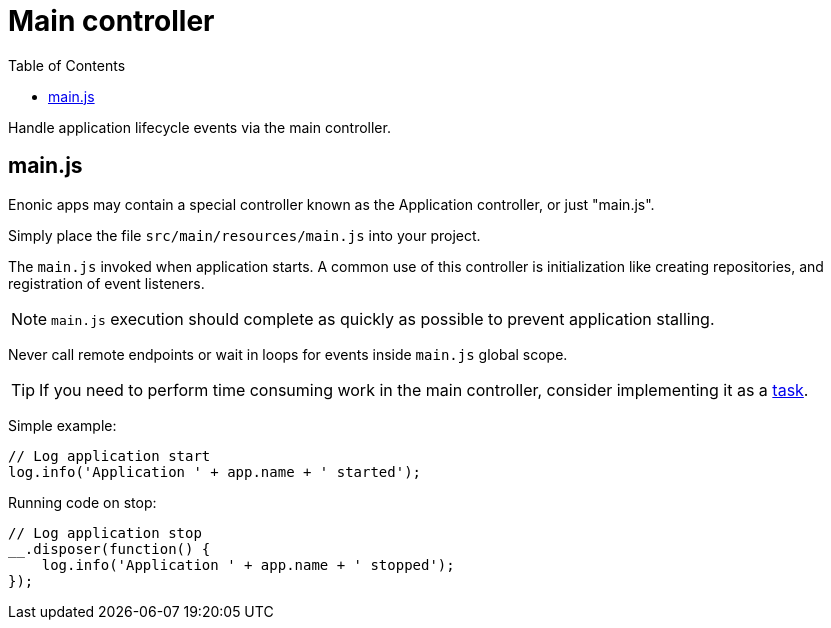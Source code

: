 = Main controller
:toc: right
:imagesdir: framework/images

Handle application lifecycle events via the main controller.

== main.js
Enonic apps may contain a special controller known as the Application controller, or just "main.js".

Simply place the file `src/main/resources/main.js` into your project.

The `main.js` invoked when application starts. A common use of this controller is initialization like creating repositories, and registration of event listeners.

NOTE: `main.js` execution should complete as quickly as possible to prevent application stalling.

Never call remote endpoints or wait in loops for events inside `main.js` global scope.

TIP: If you need to perform time consuming work in the main controller, consider implementing it as a <<task#, task>>.

Simple example:

[source,javascript]
----
// Log application start
log.info('Application ' + app.name + ' started');
----

Running code on stop:

[source,javascript]
----
// Log application stop
__.disposer(function() {
    log.info('Application ' + app.name + ' stopped');
});

----
